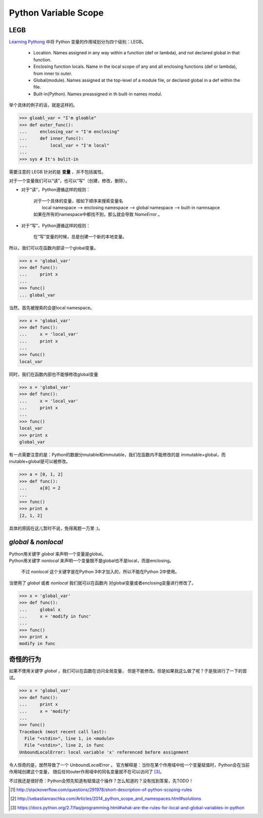 Python Variable Scope
=====================

.. author:: default
.. categories:: 技术
.. tags:: Python, 拾人牙慧
.. comments::

LEGB
----

`Learning Pythong <http://shop.oreilly.com/product/0636920028154.do>`_ 中将
Python 变量的作用域划分为四个级别：LEGB。

    - Location. Names assigned in any way within a function (def or lambda),
      and not declared global in that function.
    - Enclosing function locals. Name in the local scope of any and all 
      enclosing functions (def or lambda), from inner to outer.
    - Global(module). Names assigned at the top-level of a module file,
      or declared global in a def within the file.
    - Built-in(Python). Names preassigned in th built-in names modul.

举个具体的例子的话，就是这样的。

.. code-block:: python

    >>> gloabl_var = "I'm gloable"
    >>> def outer_func():
    ...     enclosing_var = "I'm enclosing"
    ...     def inner_func():
    ...         local_var = "I'm local"
    ...
    >>> sys # It's bulit-in

需要注意的 LEGB 针对的是 **变量** ，并不包括属性。

对于一个变量我们可以“读”，也可以“写”（创建，修改，删除）。

- 对于“读”，Python遵循这样的规则：

    | 对于一个具体的变量，按如下顺序来搜索变量名
    |    local namespace --> enclosing namespace --> global namespace --> built-in namnsapce
    | 如果在所有的namespace中都找不到，那么就会导致 *NameError* 。

- 对于“写”，Python遵循这样的规则：

    | 在“写”变量的时候，总是创建一个新的本地变量。

所以，我们可以在函数内部读一个global变量。

.. code-block:: python

    >>> x = 'global_var'
    >>> def func():
    ...     print x
    ...
    >>> func()
    ... global_var

当然，首先被搜索的会是local namespace。

.. code-block:: python

    >>> x = 'global_var' 
    >>> def func(): 
    ...     x = 'local_var' 
    ...     print x 
    ...  
    >>> func() 
    local_var

同时，我们在函数内部也不能够修改global变量

.. code-block:: python

    >>> x = 'global_var' 
    >>> def func(): 
    ...     x = 'local_var' 
    ...     print x 
    ...  
    >>> func() 
    local_var
    >>> print x 
    global_var

有一点需要注意的是：Python的数据分mutable和immutable，我们在函数内不能修改的是
immutable+global，而mutable+global是可以被修改。

.. code-block:: python

    >>> a = [0, 1, 2] 
    >>> def func(): 
    ...     a[0] = 2 
    ...  
    >>> func() 
    >>> print a 
    [2, 1, 2]

具体的原因在这儿暂时不说，免得离题一万里 :)。

*global* & *nonlocal*
---------------------
| Python用关键字 *global* 来声明一个变量是global。
| Python用关键字 *nonlocal* 来声明一个变量既不是global也不是local，而是enclosing。

    | 不过 *nonlocal* 这个关键字是在Python 3中才加入的，所以不能在Python 2中使用。

当使用了 *global* 或者 *nonlocal* 我们就可以在函数内
对global变量或者enclosing变量进行修改了。

.. code-block:: python

    >>> x = 'global_var' 
    >>> def func(): 
    ...     global x 
    ...     x = 'modify in func' 
    ...  
    >>> func() 
    >>> print x 
    modify in func

奇怪的行为
----------
如果不使用关键字 *global* ，我们可以在函数在访问全局变量，
但是不能修改。但是如果我这么做了呢？于是我进行了一下的尝试。

.. code-block:: python

    >>> x = 'global_var' 
    >>> def func(): 
    ...     print x 
    ...     x = 'modify' 
    ...  
    >>> func() 
    Traceback (most recent call last):
      File "<stdin>", line 1, in <module>
      File "<stdin>", line 2, in func
    UnboundLocalError: local variable 'x' referenced before assignment

令人惊奇的是，居然导致了一个 *UnboundLocalError* 。
官方解释是：当你在某个作用域中给一个变量赋值时，Python会在当前作用域创建这个变量，
随后任何outer作用域中的同名变量就不在可以访问了 [3]_。

不过我还是很好奇：Python会预先知道有赋值这个操作？怎么知道的？没有找到答案，先TODO！

.. [#] http://stackoverflow.com/questions/291978/short-description-of-python-scoping-rules
.. [#] http://sebastianraschka.com/Articles/2014_python_scope_and_namespaces.html#solutions
.. [#] https://docs.python.org/2.7/faq/programming.html#what-are-the-rules-for-local-and-global-variables-in-python
